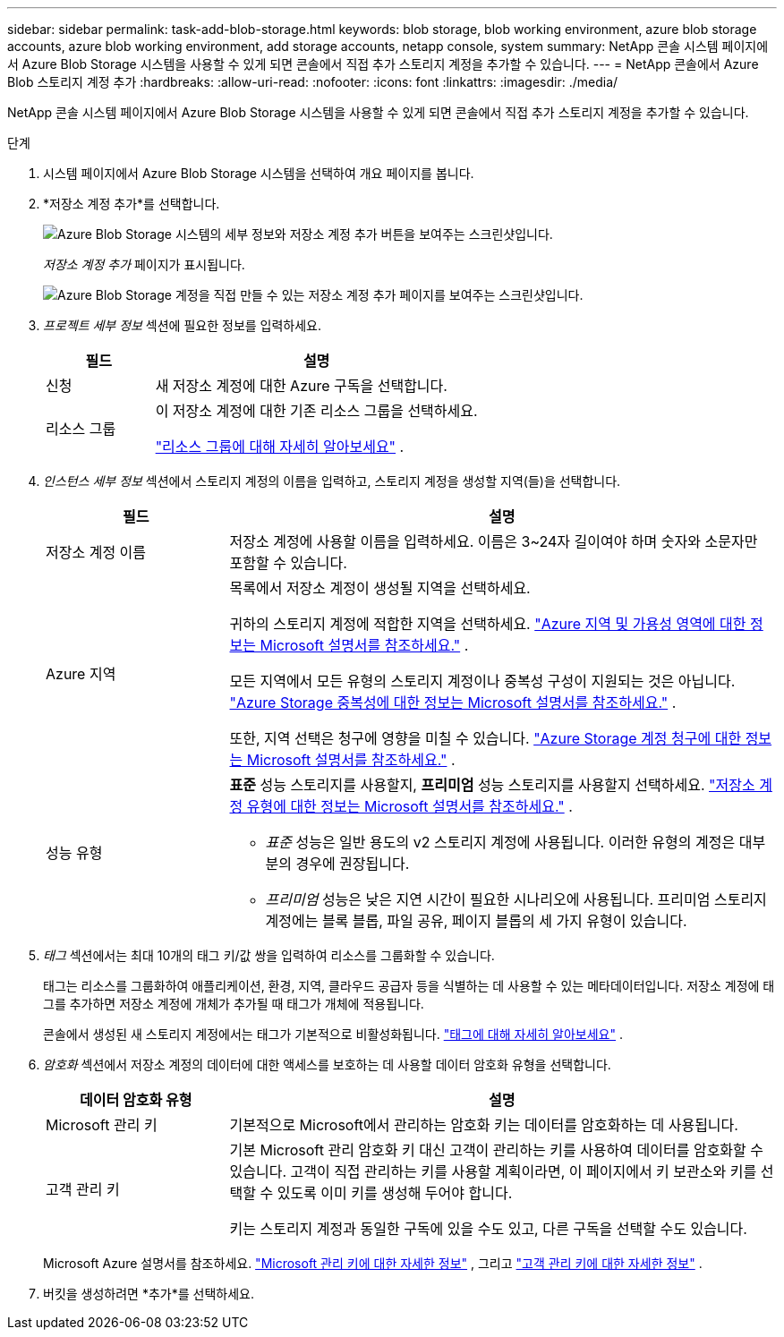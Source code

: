 ---
sidebar: sidebar 
permalink: task-add-blob-storage.html 
keywords: blob storage, blob working environment, azure blob storage accounts, azure blob working environment, add storage accounts, netapp console, system 
summary: NetApp 콘솔 시스템 페이지에서 Azure Blob Storage 시스템을 사용할 수 있게 되면 콘솔에서 직접 추가 스토리지 계정을 추가할 수 있습니다. 
---
= NetApp 콘솔에서 Azure Blob 스토리지 계정 추가
:hardbreaks:
:allow-uri-read: 
:nofooter: 
:icons: font
:linkattrs: 
:imagesdir: ./media/


[role="lead"]
NetApp 콘솔 시스템 페이지에서 Azure Blob Storage 시스템을 사용할 수 있게 되면 콘솔에서 직접 추가 스토리지 계정을 추가할 수 있습니다.

.단계
. 시스템 페이지에서 Azure Blob Storage 시스템을 선택하여 개요 페이지를 봅니다.
. *저장소 계정 추가*를 선택합니다.
+
image:screenshot-add-blob-storage-button.png["Azure Blob Storage 시스템의 세부 정보와 저장소 계정 추가 버튼을 보여주는 스크린샷입니다."]

+
_저장소 계정 추가_ 페이지가 표시됩니다.

+
image:screenshot-add-blob-storage.png["Azure Blob Storage 계정을 직접 만들 수 있는 저장소 계정 추가 페이지를 보여주는 스크린샷입니다."]

. _프로젝트 세부 정보_ 섹션에 필요한 정보를 입력하세요.
+
[cols="25,75"]
|===
| 필드 | 설명 


| 신청 | 새 저장소 계정에 대한 Azure 구독을 선택합니다. 


| 리소스 그룹  a| 
이 저장소 계정에 대한 기존 리소스 그룹을 선택하세요.

https://learn.microsoft.com/en-us/azure/azure-resource-manager/management/manage-resource-groups-portal["리소스 그룹에 대해 자세히 알아보세요"^] .

|===
. _인스턴스 세부 정보_ 섹션에서 스토리지 계정의 이름을 입력하고, 스토리지 계정을 생성할 지역(들)을 선택합니다.
+
[cols="25,75"]
|===
| 필드 | 설명 


| 저장소 계정 이름 | 저장소 계정에 사용할 이름을 입력하세요.  이름은 3~24자 길이여야 하며 숫자와 소문자만 포함할 수 있습니다. 


| Azure 지역  a| 
목록에서 저장소 계정이 생성될 지역을 선택하세요.

귀하의 스토리지 계정에 적합한 지역을 선택하세요. https://learn.microsoft.com/en-us/azure/availability-zones/az-overview["Azure 지역 및 가용성 영역에 대한 정보는 Microsoft 설명서를 참조하세요."^] .

모든 지역에서 모든 유형의 스토리지 계정이나 중복성 구성이 지원되는 것은 아닙니다. https://learn.microsoft.com/en-us/azure/storage/common/storage-redundancy["Azure Storage 중복성에 대한 정보는 Microsoft 설명서를 참조하세요."^] .

또한, 지역 선택은 청구에 영향을 미칠 수 있습니다. https://learn.microsoft.com/en-us/azure/storage/common/storage-account-overview#storage-account-billing["Azure Storage 계정 청구에 대한 정보는 Microsoft 설명서를 참조하세요."^] .



| 성능 유형  a| 
*표준* 성능 스토리지를 사용할지, *프리미엄* 성능 스토리지를 사용할지 선택하세요. https://learn.microsoft.com/en-us/azure/storage/common/storage-account-overview#types-of-storage-accounts["저장소 계정 유형에 대한 정보는 Microsoft 설명서를 참조하세요."^] .

** _표준_ 성능은 일반 용도의 v2 스토리지 계정에 사용됩니다.  이러한 유형의 계정은 대부분의 경우에 권장됩니다.
** _프리미엄_ 성능은 낮은 지연 시간이 필요한 시나리오에 사용됩니다.  프리미엄 스토리지 계정에는 블록 블롭, 파일 공유, 페이지 블롭의 세 가지 유형이 있습니다.


|===
. _태그_ 섹션에서는 최대 10개의 태그 키/값 쌍을 입력하여 리소스를 그룹화할 수 있습니다.
+
태그는 리소스를 그룹화하여 애플리케이션, 환경, 지역, 클라우드 공급자 등을 식별하는 데 사용할 수 있는 메타데이터입니다. 저장소 계정에 태그를 추가하면 저장소 계정에 개체가 추가될 때 태그가 개체에 적용됩니다.

+
콘솔에서 생성된 새 스토리지 계정에서는 태그가 기본적으로 비활성화됩니다. https://learn.microsoft.com/en-us/azure/storage/blobs/storage-manage-find-blobs["태그에 대해 자세히 알아보세요"^] .

. _암호화_ 섹션에서 저장소 계정의 데이터에 대한 액세스를 보호하는 데 사용할 데이터 암호화 유형을 선택합니다.
+
[cols="25,75"]
|===
| 데이터 암호화 유형 | 설명 


| Microsoft 관리 키 | 기본적으로 Microsoft에서 관리하는 암호화 키는 데이터를 암호화하는 데 사용됩니다. 


| 고객 관리 키  a| 
기본 Microsoft 관리 암호화 키 대신 고객이 관리하는 키를 사용하여 데이터를 암호화할 수 있습니다.  고객이 직접 관리하는 키를 사용할 계획이라면, 이 페이지에서 키 보관소와 키를 선택할 수 있도록 이미 키를 생성해 두어야 합니다.

키는 스토리지 계정과 동일한 구독에 있을 수도 있고, 다른 구독을 선택할 수도 있습니다.

|===
+
Microsoft Azure 설명서를 참조하세요. https://learn.microsoft.com/en-us/azure/storage/common/storage-service-encryption["Microsoft 관리 키에 대한 자세한 정보"^] , 그리고 https://learn.microsoft.com/en-us/azure/storage/common/customer-managed-keys-overview["고객 관리 키에 대한 자세한 정보"^] .

. 버킷을 생성하려면 *추가*를 선택하세요.

